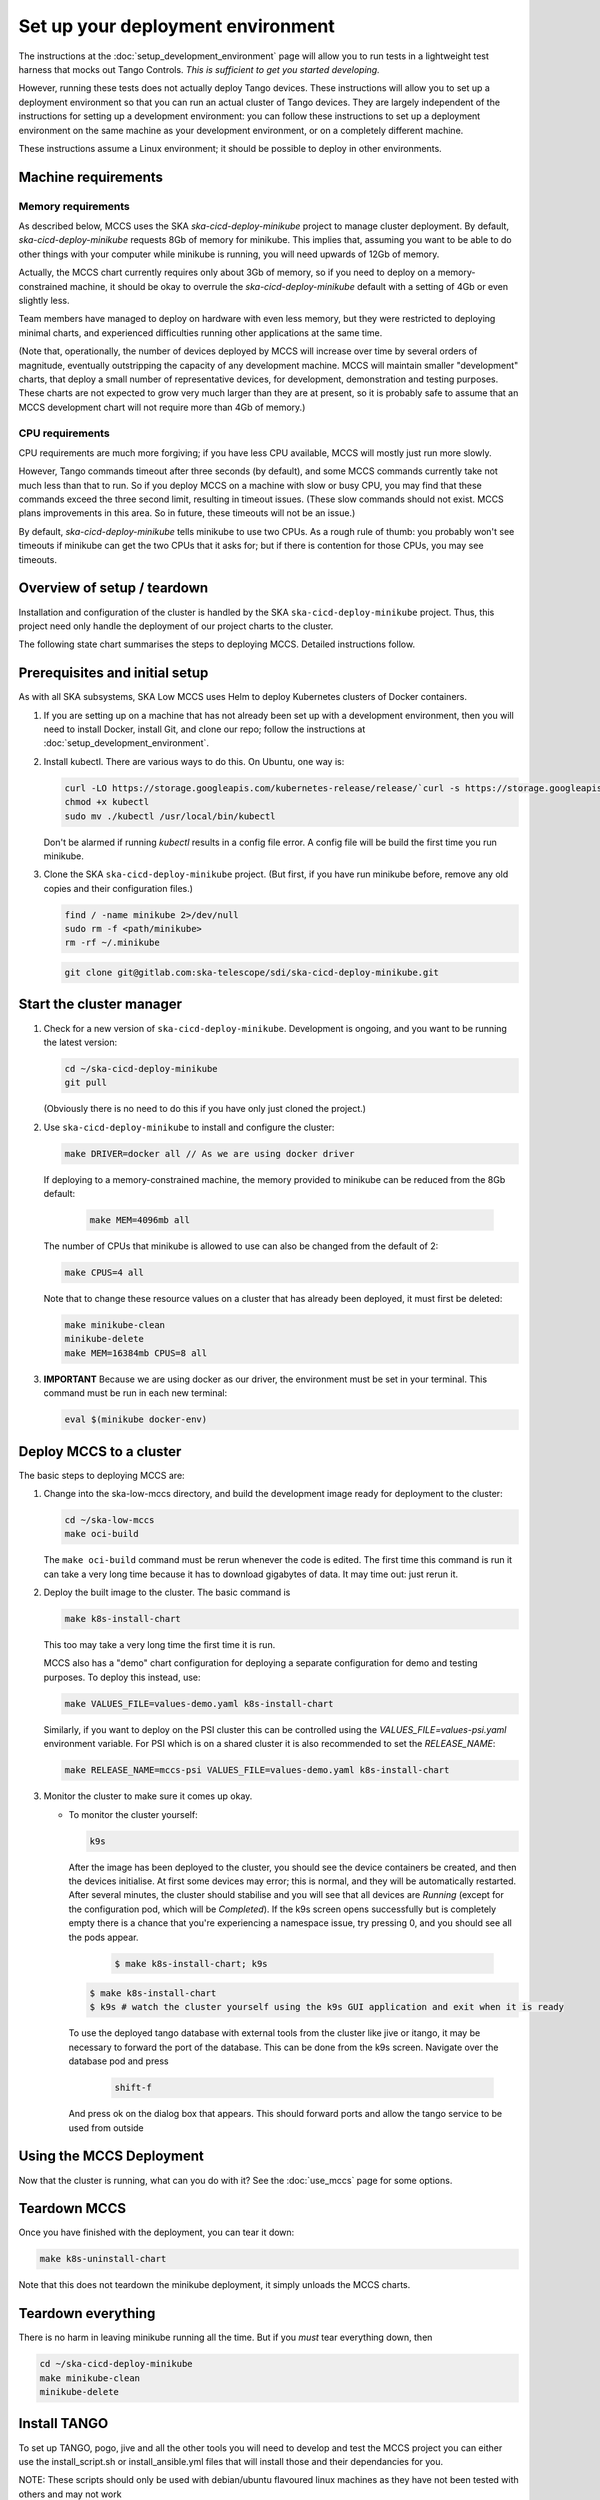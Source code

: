 ==================================
Set up your deployment environment
==================================

The instructions at the :doc:`setup_development_environment` page will
allow you to run tests in a lightweight test harness that mocks out
Tango Controls. *This is sufficient to get you started developing.*

However, running these tests does not actually deploy Tango devices.
These instructions will allow you to set up a deployment environment so
that you can run an actual cluster of Tango devices. They are largely
independent of the instructions for setting up a development
environment: you can follow these instructions to set up a deployment
environment on the same machine as your development environment, or on
a completely different machine.

These instructions assume a Linux environment; it should be possible to
deploy in other environments.

Machine requirements
--------------------

Memory requirements
^^^^^^^^^^^^^^^^^^^
As described below, MCCS uses the SKA `ska-cicd-deploy-minikube` project to
manage cluster deployment. By default, `ska-cicd-deploy-minikube` requests 8Gb of
memory for minikube. This implies that, assuming you want to be able to
do other things with your computer while minikube is running, you will
need upwards of 12Gb of memory.

Actually, the MCCS chart currently requires only about 3Gb of memory, so
if you need to deploy on a memory-constrained machine, it should be okay
to overrule the `ska-cicd-deploy-minikube` default with a setting of 4Gb or even
slightly less.

Team members have managed to deploy on hardware with even less memory,
but they were restricted to deploying minimal charts, and experienced
difficulties running other applications at the same time.

(Note that, operationally, the number of devices deployed by MCCS will
increase over time by several orders of magnitude, eventually
outstripping the capacity of any development machine. MCCS will maintain
smaller "development" charts, that deploy a small number of
representative devices, for development, demonstration and testing
purposes. These charts are not expected to grow very much larger than
they are at present, so it is probably safe to assume that an MCCS
development chart will not require more than 4Gb of memory.)


CPU requirements
^^^^^^^^^^^^^^^^
CPU requirements are much more forgiving; if you have less CPU
available, MCCS will mostly just run more slowly.

However, Tango commands timeout after three seconds (by default), and
some MCCS commands currently take not much less than that to run. So if
you deploy MCCS on a machine with slow or busy CPU, you may find that
these commands exceed the three second limit, resulting in timeout
issues. (These slow commands should not exist. MCCS plans improvements
in this area. So in future, these timeouts will not be an issue.)

By default, `ska-cicd-deploy-minikube` tells minikube to use two CPUs. As a rough
rule of thumb: you probably won't see timeouts if minikube can get the
two CPUs that it asks for; but if there is contention for those CPUs,
you may see timeouts.


Overview of setup / teardown
----------------------------
Installation and configuration of the cluster is handled by the SKA
``ska-cicd-deploy-minikube`` project. Thus, this project need only handle the
deployment of our project charts to the cluster.

The following state chart summarises the steps to deploying MCCS.
Detailed instructions follow.

.. uml:: setup_overview.uml


Prerequisites and initial setup
-------------------------------
As with all SKA subsystems, SKA Low MCCS uses Helm to deploy Kubernetes
clusters of Docker containers.

#. If you are setting up on a machine that has not already been set up
   with a development environment, then you will need to install Docker,
   install Git, and clone our repo; follow the instructions at
   :doc:`setup_development_environment`.

#. Install kubectl. There are various ways to do this. On Ubuntu, one
   way is:

   .. code-block:: bash

      curl -LO https://storage.googleapis.com/kubernetes-release/release/`curl -s https://storage.googleapis.com/kubernetes-release/release/stable.txt`/bin/linux/amd64/kubectl
      chmod +x kubectl
      sudo mv ./kubectl /usr/local/bin/kubectl

   Don't be alarmed if running `kubectl` results in a config file error.
   A config file will be build the first time you run minikube.

#. Clone the SKA ``ska-cicd-deploy-minikube`` project. (But first, if you have
   run minikube before, remove any old copies and their configuration
   files.)

   .. code-block:: bash

      find / -name minikube 2>/dev/null
      sudo rm -f <path/minikube>
      rm -rf ~/.minikube

   .. code-block:: bash

      git clone git@gitlab.com:ska-telescope/sdi/ska-cicd-deploy-minikube.git

Start the cluster manager
-------------------------
#. Check for a new version of ``ska-cicd-deploy-minikube``. Development is ongoing,
   and you want to be running the latest version:

   .. code-block:: bash

      cd ~/ska-cicd-deploy-minikube
      git pull

   (Obviously there is no need to do this if you have only just cloned
   the project.)

#. Use ``ska-cicd-deploy-minikube`` to install and configure the cluster:

   .. code-block:: bash

      make DRIVER=docker all // As we are using docker driver

   If deploying to a memory-constrained machine, the memory provided to
   minikube can be reduced from the 8Gb default:

    .. code-block:: bash

       make MEM=4096mb all

   The number of CPUs that minikube is allowed to use can also be
   changed from the default of 2:

   .. code-block:: bash

      make CPUS=4 all

   Note that to change these resource values on a cluster that has
   already been deployed, it must first be deleted:

   .. code-block:: bash

      make minikube-clean
      minikube-delete
      make MEM=16384mb CPUS=8 all

#. **IMPORTANT** Because we are using docker as our driver, the
   environment must be set in your terminal. This command must be run in
   each new terminal:

   .. code-block:: bash

      eval $(minikube docker-env)


Deploy MCCS to a cluster
------------------------
The basic steps to deploying MCCS are:

#. Change into the ska-low-mccs directory, and build the development
   image ready for deployment to the cluster:

   .. code-block:: bash

      cd ~/ska-low-mccs
      make oci-build

   The ``make oci-build`` command must be rerun whenever the code is
   edited. The first time this command is run it can take a very long
   time because it has to download gigabytes of data. It may time out:
   just rerun it.

#. Deploy the built image to the cluster. The basic command is

   .. code-block:: bash

      make k8s-install-chart

   This too may take a very long time the first time it is run.

   MCCS also has a "demo" chart configuration for deploying a separate
   configuration for demo and testing purposes. To deploy this instead,
   use:

   .. code-block:: bash

      make VALUES_FILE=values-demo.yaml k8s-install-chart

   Similarly, if you want to deploy on the PSI cluster this can be
   controlled using the `VALUES_FILE=values-psi.yaml` environment
   variable. For PSI which is on a shared cluster it is also recommended
   to set the `RELEASE_NAME`:

   .. code-block:: bash

      make RELEASE_NAME=mccs-psi VALUES_FILE=values-demo.yaml k8s-install-chart

#. Monitor the cluster to make sure it comes up okay.

   * To monitor the cluster yourself:

     .. code-block:: bash

        k9s

     After the image has been deployed to the cluster, you should see
     the device containers be created, and then the devices initialise.
     At first some devices may error; this is normal, and they will be
     automatically restarted. After several minutes, the cluster should
     stabilise and you will see that all devices are `Running` (except
     for the configuration pod, which will be `Completed`).
     If the k9s screen opens successfully but is completely empty there
     is a chance that you're experiencing a namespace issue, try
     pressing 0, and you should see all the pods appear.

      .. code-block:: shell-session

         $ make k8s-install-chart; k9s

     .. code-block:: shell-session

        $ make k8s-install-chart
        $ k9s # watch the cluster yourself using the k9s GUI application and exit when it is ready

     To use the deployed tango database with external tools from the
     cluster like jive or itango, it may be necessary to forward the
     port of the database. This can be done from the k9s screen.
     Navigate over the database pod and press

      .. code-block:: shell-session

         shift-f

     And press ok on the dialog box that appears. This should forward
     ports and allow the tango service to be used from outside

Using the MCCS Deployment
-------------------------
Now that the cluster is running, what can you do with it? See the
:doc:`use_mccs` page for some options.


Teardown MCCS
-------------
Once you have finished with the deployment, you can tear it down:

.. code-block:: bash

   make k8s-uninstall-chart

Note that this does not teardown the minikube deployment, it simply
unloads the MCCS charts.


Teardown everything
-------------------
There is no harm in leaving minikube running all the time. But if you
`must` tear everything down, then

.. code-block:: bash

   cd ~/ska-cicd-deploy-minikube
   make minikube-clean
   minikube-delete


Install TANGO
-------------

To set up TANGO, pogo, jive and all the other tools you will need to develop and test the MCCS
project you can either use the install_script.sh or install_ansible.yml files that will install
those and their dependancies for you.

NOTE: These scripts should only be used with debian/ubuntu flavoured linux machines
as they have not been tested with others and may not work

If you already have an sql server installed then provide the password for it, otherwise choose a password
that you would like for the server that will be installed.
To use the shell script call

.. code-block:: shell-session

   ./install_script.sh <your sql password>

Because some tasks in the ansible playbook require sudo privileges you must call the
ansible playbook with the --ask-become-pass, like this

.. code-block:: shell-session

   ansible-playbook install_ansible.yml -e "SQL_PASSWORD=<your sql password>" --ask-become-pass

alternativly you can follow the manual instructions here
https://tango-controls.readthedocs.io/en/latest/installation/index.html


Set up Grafana
--------------

**Currently under rework**

In order to use Grafana to monitor the cluster, an extra step is
required: you must make your Web browser think that
grafana.integration.engageska-portugal.pt is served by your minikube
cluster.

#. Obtain the IP address of your cluster:

   .. code-block:: shell-session

      me@local:~$ minikube ip
      192.168.49.2
      me@local:~$

Add the following line to your hosts file (on Ubuntu this is located at
/etc/hosts).

.. code-block:: text

   192.168.49.2 grafana.integration.engageska-portugal.pt

See the :doc:`use_mccs` page for instructions on using Grafana.
